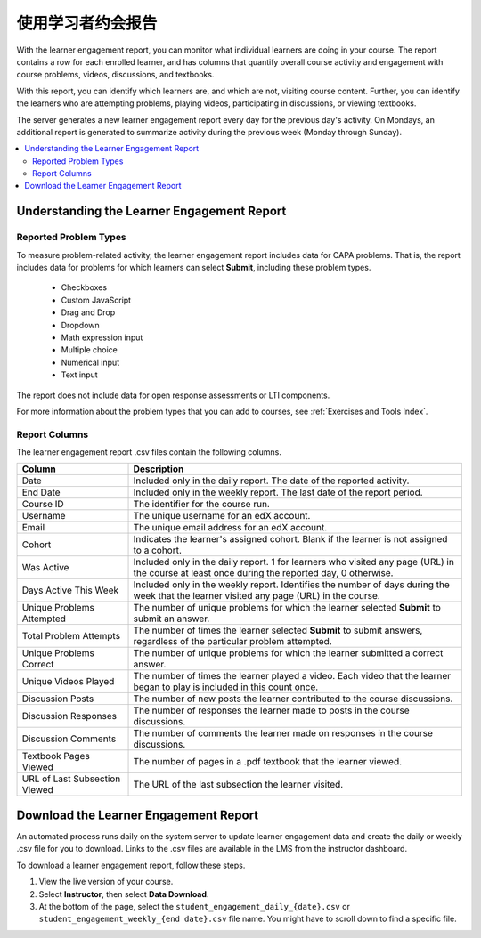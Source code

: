 .. _Using the Learner Engagement Report:

*************************************
使用学习者约会报告
*************************************

With the learner engagement report, you can monitor what individual learners
are doing in your course. The report contains a row for each enrolled learner,
and has columns that quantify overall course activity and engagement with
course problems, videos, discussions, and textbooks.

With this report, you can identify which learners are, and which are not,
visiting course content. Further, you can identify the learners who are
attempting problems, playing videos, participating in discussions, or viewing
textbooks.

The server generates a new learner engagement report every day for the
previous day's activity. On Mondays, an additional report is generated to
summarize activity during the previous week (Monday through Sunday).

.. contents::
  :local:
  :depth: 2

===================================================
Understanding the Learner Engagement Report
===================================================

Reported Problem Types
**********************

To measure problem-related activity, the learner engagement report includes
data for CAPA problems. That is, the report includes data for problems for
which learners can select **Submit**, including these problem types.

 * Checkboxes
 * Custom JavaScript
 * Drag and Drop
 * Dropdown
 * Math expression input
 * Multiple choice
 * Numerical input
 * Text input

The report does not include data for open response assessments or LTI
components.

For more information about the problem types that you can add to courses, see
:ref:`Exercises and Tools Index`.

Report Columns
**************

The learner engagement report .csv files contain the following columns.

.. list-table::
   :widths: 20 60
   :header-rows: 1

   * - Column
     - Description
   * - Date
     - Included only in the daily report. The date of the reported activity.
   * - End Date
     - Included only in the weekly report. The last date of the report
       period.
   * - Course ID
     - The identifier for the course run.
   * - Username
     - The unique username for an edX account.
   * - Email
     - The unique email address for an edX account.
   * - Cohort
     - Indicates the learner's assigned cohort. Blank if the learner is not
       assigned to a cohort.
   * - Was Active
     - Included only in the daily report. 1 for learners who visited any page
       (URL) in the course at least once during the reported day, 0 otherwise.
   * - Days Active This Week
     - Included only in the weekly report. Identifies the number of days
       during the week that the learner visited any page (URL) in the course.
   * - Unique Problems Attempted
     - The number of unique problems for which the learner selected **Submit**
       to submit an answer.
   * - Total Problem Attempts
     - The number of times the learner selected **Submit** to submit answers,
       regardless of the particular problem attempted.
   * - Unique Problems Correct
     - The number of unique problems for which the learner submitted a correct
       answer.
   * - Unique Videos Played
     - The number of times the learner played a video. Each video that the
       learner began to play is included in this count once.
   * - Discussion Posts
     - The number of new posts the learner contributed to the course
       discussions.
   * - Discussion Responses
     - The number of responses the learner made to posts in the course
       discussions.
   * - Discussion Comments
     - The number of comments the learner made on responses in the course
       discussions.
   * - Textbook Pages Viewed
     - The number of pages in a .pdf textbook that the learner viewed.
   * - URL of Last Subsection Viewed
     - The URL of the last subsection the learner visited.


.. _Download the Learner Engagement Report:

===================================================
Download the Learner Engagement Report
===================================================

An automated process runs daily on the system server to update learner
engagement data and create the daily or weekly .csv file for you to download.
Links to the .csv files are available in the LMS from the instructor dashboard.

To download a learner engagement report, follow these steps.

#. View the live version of your course.

#. Select **Instructor**, then select **Data Download**.

#. At the bottom of the page, select the
   ``student_engagement_daily_{date}.csv`` or ``student_engagement_weekly_{end
   date}.csv`` file name. You might have to scroll down to find a specific
   file.

.. Victor, should I add a section on what to do with it after you've downloaded it? or refer them to a similar existing section for the student answer distribution report?
